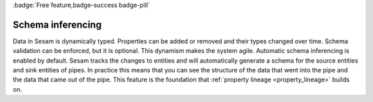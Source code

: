 .. _schema_inferencing:

:badge:`Free feature,badge-success badge-pill`

Schema inferencing
==================

Data in Sesam is dynamically typed. Properties can be added or removed and their types changed over time. Schema validation can be enforced, but it is optional. This dynamism makes the system agile. Automatic schema inferencing is enabled by default. Sesam tracks the changes to entities and will automatically generate a schema for the source entities and sink entities of pipes. In practice this means that you can see the structure of the data that went into the pipe and the data that came out of the pipe. This feature is the foundation that :ref:`property lineage <property_lineage>` builds on.